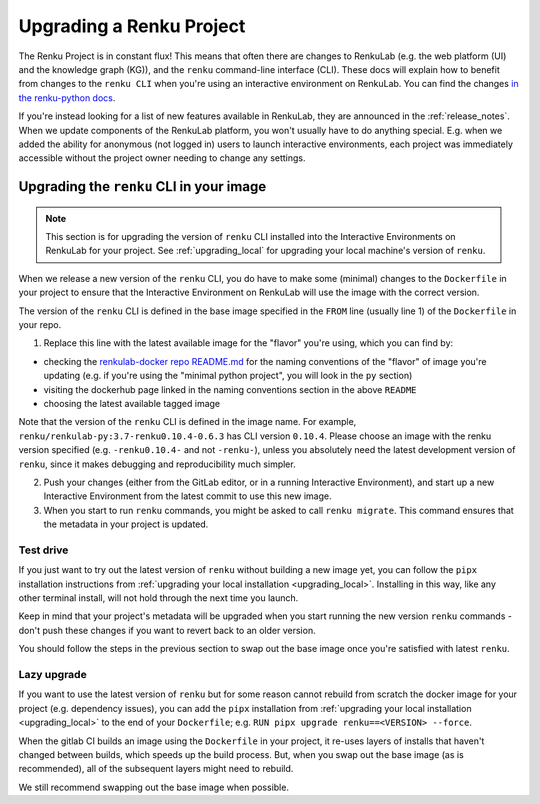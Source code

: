 .. upgrading_renku:

Upgrading a Renku Project
=========================

The Renku Project is in constant flux! This means that often there are changes
to RenkuLab (e.g. the web platform (UI) and the knowledge graph (KG)), and the
``renku`` command-line interface (CLI). These docs will explain how to benefit from
changes to the ``renku CLI`` when you're using an interactive environment on RenkuLab.
You can find the changes `in the renku-python docs <https://renku-python.readthedocs.io/en/latest/changes.html>`_.

If you're instead looking for a list of new features available in RenkuLab, they
are announced in the :ref:`release_notes`. When we update components of the
RenkuLab platform, you won't usually have to do anything special. E.g. when we
added the ability for anonymous (not logged in) users to launch interactive
environments, each project was immediately accessible without the project owner
needing to change any settings.

.. _renku_cli_upgrade:

Upgrading the ``renku`` CLI in your image
-----------------------------------------

.. note::

  This section is for upgrading the version of ``renku`` CLI installed into
  the Interactive Environments on RenkuLab for your project. See :ref:`upgrading_local`
  for upgrading your local machine's version of ``renku``.

When we release a new version of the ``renku`` CLI, you do have to make some
(minimal) changes to the ``Dockerfile`` in your project to ensure that the
Interactive Environment on RenkuLab will use the image with the correct version.

The version of the ``renku`` CLI is defined in the base image specified in the
``FROM`` line (usually line 1) of the ``Dockerfile`` in your repo.

1. Replace this line with the latest available image for the "flavor" you're using,
   which you can find by:

* checking the `renkulab-docker repo README.md <https://github.com/SwissDataScienceCenter/renkulab-docker/blob/master/README.md>`_
  for the naming conventions of the "flavor" of image you're updating (e.g. if you're using
  the "minimal python project", you will look in the ``py`` section)
* visiting the dockerhub page linked in the naming conventions section in the above ``README``
* choosing the latest available tagged image

Note that the version of the ``renku`` CLI is defined in the image name. For example,
``renku/renkulab-py:3.7-renku0.10.4-0.6.3`` has CLI version ``0.10.4``. Please choose
an image with the renku version specified (e.g. ``-renku0.10.4-`` and not ``-renku-``),
unless you absolutely need the latest development version of ``renku``, since it makes
debugging and reproducibility much simpler.

2. Push your changes (either from the GitLab editor, or in a running Interactive
   Environment), and start up a new Interactive Environment from the latest commit
   to use this new image.

3. When you start to run ``renku`` commands, you might be asked to call ``renku migrate``.
   This command ensures that the metadata in your project is updated.

Test drive
^^^^^^^^^^

If you just want to try out the latest version of ``renku`` without building a new
image yet, you can follow the ``pipx`` installation instructions from
:ref:`upgrading your local installation <upgrading_local>`. Installing in this way,
like any other terminal install, will not hold through the next time you launch.

Keep in mind that your project's metadata will be upgraded when you start running
the new version ``renku`` commands - don't push these changes if you want to revert
back to an older version.

You should follow the steps in the previous section to swap out the base image
once you're satisfied with latest ``renku``.

Lazy upgrade
^^^^^^^^^^^^

If you want to use the latest version of ``renku`` but for some reason cannot rebuild
from scratch the docker image for your project (e.g. dependency issues), you can
add the ``pipx`` installation from :ref:`upgrading your local installation <upgrading_local>`
to the end of your ``Dockerfile``; e.g. ``RUN pipx upgrade renku==<VERSION> --force``.

When the gitlab CI builds an image using the ``Dockerfile`` in your project, it
re-uses layers of installs that haven't changed between builds, which speeds up
the build process. But, when you swap out the base image (as is recommended), all
of the subsequent layers might need to rebuild.

We still recommend swapping out the base image when possible.
